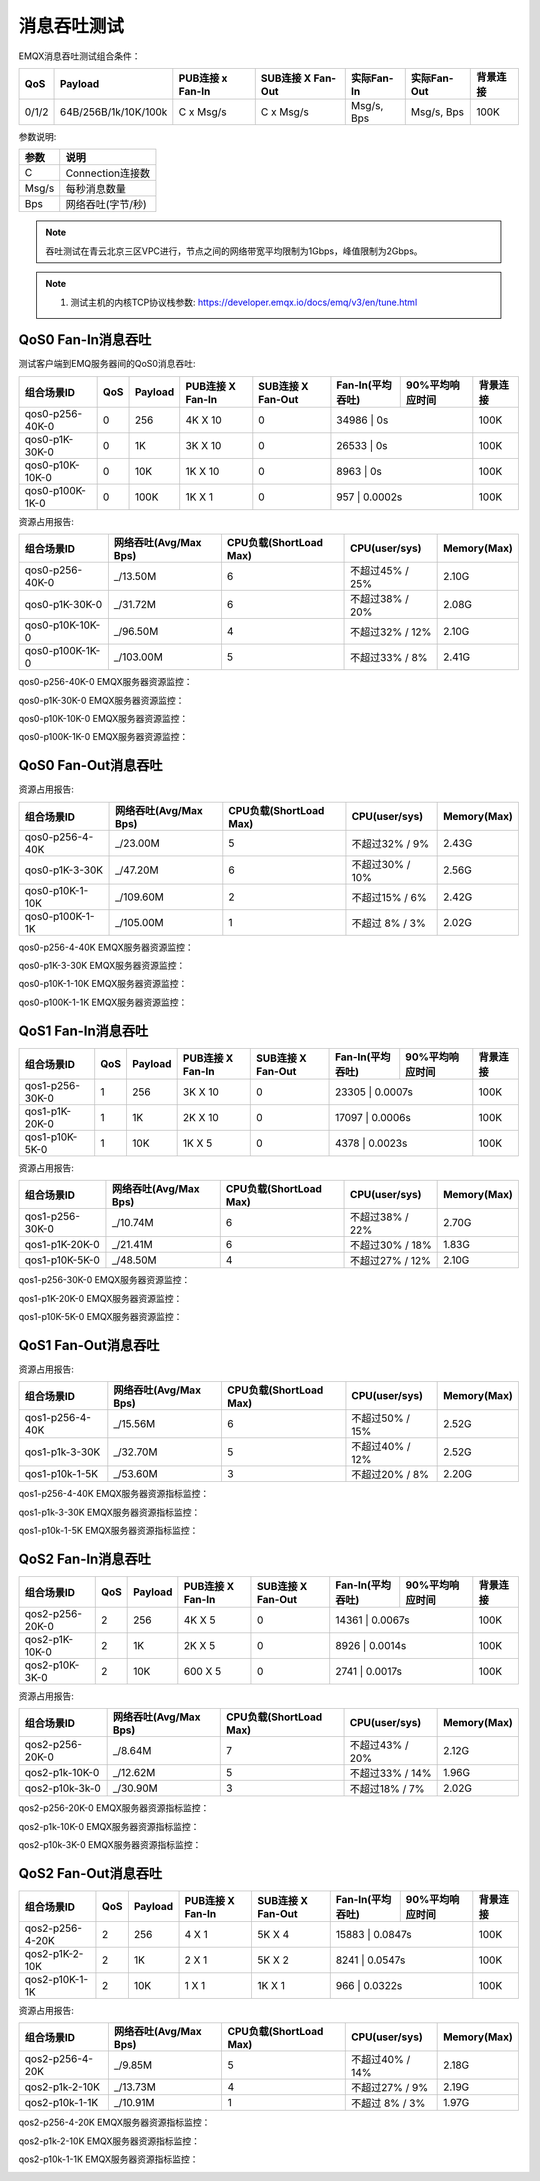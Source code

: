 
.. _throughput_benchmark:

============
消息吞吐测试
============

EMQX消息吞吐测试组合条件：

+---------+-----------------------+------------------+-------------------+-------------+---------------+-----------+
|  QoS    |         Payload       | PUB连接 x Fan-In | SUB连接 X Fan-Out |  实际Fan-In |  实际Fan-Out  |  背景连接 |
+=========+=======================+==================+===================+=============+===============+===========+
| 0/1/2   | 64B/256B/1k/10K/100k  | C x Msg/s        | C x Msg/s         | Msg/s, Bps  | Msg/s, Bps    | 100K      |
+---------+-----------------------+------------------+-------------------+-------------+---------------+-----------+

参数说明:

+----------+-----------------------+
|  参数    |   说明                |
+==========+=======================+
| C        | Connection连接数      |
+----------+-----------------------+
| Msg/s    | 每秒消息数量          |
+----------+-----------------------+
| Bps      | 网络吞吐(字节/秒)     |
+----------+-----------------------+

.. NOTE:: 吞吐测试在青云北京三区VPC进行，节点之间的网络带宽平均限制为1Gbps，峰值限制为2Gbps。

.. NOTE:: 1. 测试主机的内核TCP协议栈参数: https://developer.emqx.io/docs/emq/v3/en/tune.html

-------------------
QoS0 Fan-In消息吞吐
-------------------

测试客户端到EMQ服务器间的QoS0消息吞吐:

+------------------------+-------+-----------+-------------------+---------------------+------------------+-----------------+-----------+
| 组合场景ID             |  QoS  |  Payload  |  PUB连接 X Fan-In |  SUB连接 X Fan-Out  | Fan-In(平均吞吐) | 90%平均响应时间 |  背景连接 |
+========================+=======+===========+===================+=====================+==================+=================+===========+
| qos0-p256-40K-0        | 0     | 256       | 4K X 10           | 0                   | 34986             |      0s        | 100K      |
+------------------------+-------+-----------+-------------------+---------------------+------------------+-----------------+-----------+
| qos0-p1K-30K-0         | 0     | 1K        | 3K X 10           | 0                   | 26533             |      0s        | 100K      |
+------------------------+-------+-----------+-------------------+---------------------+------------------+-----------------+-----------+
| qos0-p10K-10K-0        | 0     | 10K       | 1K X 10           | 0                   | 8963              |      0s        | 100K      |
+------------------------+-------+-----------+-------------------+---------------------+------------------+-----------------+-----------+
| qos0-p100K-1K-0        | 0     | 100K      | 1K X 1            | 0                   | 957               |   0.0002s      | 100K      |
+------------------------+-------+-----------+-------------------+---------------------+------------------+-----------------+-----------+



资源占用报告:


+-------------------------+-----------------------+------------------------+----------------+-------------+
| 组合场景ID              | 网络吞吐(Avg/Max Bps) | CPU负载(ShortLoad Max) | CPU(user/sys)  | Memory(Max) |
+=========================+=======================+========================+================+=============+
| qos0-p256-40K-0         | _/13.50M              | 6                      | 不超过45% / 25%| 2.10G       |
+-------------------------+-----------------------+------------------------+----------------+-------------+
| qos0-p1K-30K-0          | _/31.72M              | 6                      | 不超过38% / 20%| 2.08G       |
+-------------------------+-----------------------+------------------------+----------------+-------------+
| qos0-p10K-10K-0         | _/96.50M              | 4                      | 不超过32% / 12%| 2.10G       |
+-------------------------+-----------------------+------------------------+----------------+-------------+
| qos0-p100K-1K-0         | _/103.00M             | 5                      | 不超过33% / 8% | 2.41G       |
+-------------------------+-----------------------+------------------------+----------------+-------------+


qos0-p256-40K-0 EMQX服务器资源监控：

.. image:: _static/images/qos0-p256-40K-0.png

qos0-p1K-30K-0 EMQX服务器资源监控：

.. image:: _static/images/qos0-p1K-30K-0.png

qos0-p10K-10K-0 EMQX服务器资源监控：

.. image:: _static/images/qos0-p10K-10K-0.png

qos0-p100K-1K-0 EMQX服务器资源监控：

.. image:: _static/images/qos0-p100K-1K-0.png


--------------------
QoS0 Fan-Out消息吞吐
--------------------

+------------------------+-------+-----------+-------------------+---------------------+------------------+-----------------+-----------+
| 组合场景ID             |  QoS  |  Payload  |  PUB连接 X Fan-In |  SUB连接 X Fan-Out  | Fan-In(平均吞吐) | 90%平均响应时间 |  背景连接 |
+========================+=======+===========+===================+=====================+==================+=================+===========+
| qos0-p256-4-40K        | 0     | 256       | 4 X 1             | 10K X 4             | 39381             |  0.0663s        | 100K      |
+------------------------+-------+-----------+-------------------+---------------------+------------------+-----------------+-----------+
| qos0-p1K-3-30K         | 0     | 1K        | 3 X 1             | 10K X 3             | 29687             |  0.0585s        | 100K      |
+------------------------+-------+-----------+-------------------+---------------------+------------------+-----------------+-----------+
| qos0-p10K-1-10K        | 0     | 10K       | 1 X 1             | 10K X 1             | 7902              |  0.4051s        | 100K      |
+------------------------+-------+-----------+-------------------+---------------------+------------------+-----------------+-----------+
| qos0-p100K-1-1K        | 0     | 100K      | 1 X 1             | 1K X 1              | 989               |  0.2885s        | 100K      |
+------------------------+-------+-----------+-------------------+---------------------+------------------+-----------------+-----------+


资源占用报告:

+-------------------------+-----------------------+------------------------+----------------+-------------+
| 组合场景ID              | 网络吞吐(Avg/Max Bps) | CPU负载(ShortLoad Max) | CPU(user/sys)  | Memory(Max) |
+=========================+=======================+========================+================+=============+
| qos0-p256-4-40K         | _/23.00M              | 5                      | 不超过32% / 9% | 2.43G       |
+-------------------------+-----------------------+------------------------+----------------+-------------+
| qos0-p1K-3-30K          | _/47.20M              | 6                      | 不超过30% / 10%| 2.56G       |
+-------------------------+-----------------------+------------------------+----------------+-------------+
| qos0-p10K-1-10K         | _/109.60M             | 2                      | 不超过15% / 6% | 2.42G       |
+-------------------------+-----------------------+------------------------+----------------+-------------+
| qos0-p100K-1-1K         | _/105.00M             | 1                      | 不超过 8% / 3% | 2.02G       |
+-------------------------+-----------------------+------------------------+----------------+-------------+

qos0-p256-4-40K  EMQX服务器资源监控：

.. image:: _static/images/qos0-p256-4-40K.png

qos0-p1K-3-30K  EMQX服务器资源监控：

.. image:: _static/images/qos0-p1K-3-30K.png

qos0-p10K-1-10K  EMQX服务器资源监控：

.. image:: _static/images/qos0-p10K-1-10K.png

qos0-p100K-1-1K  EMQX服务器资源监控：

.. image:: _static/images/qos0-p100K-1-1K.png

-------------------
QoS1 Fan-In消息吞吐
-------------------

+------------------------+-------+-----------+-------------------+---------------------+------------------+-----------------+-----------+
| 组合场景ID             |  QoS  |  Payload  |  PUB连接 X Fan-In |  SUB连接 X Fan-Out  | Fan-In(平均吞吐) | 90%平均响应时间 |  背景连接 |
+========================+=======+===========+===================+=====================+==================+=================+===========+
| qos1-p256-30K-0        | 1     | 256       | 3K X 10           | 0                   | 23305             |    0.0007s     | 100K      |
+------------------------+-------+-----------+-------------------+---------------------+------------------+-----------------+-----------+
| qos1-p1K-20K-0         | 1     | 1K        | 2K X 10           | 0                   | 17097             |    0.0006s     | 100K      |
+------------------------+-------+-----------+-------------------+---------------------+------------------+-----------------+-----------+
| qos1-p10K-5K-0         | 1     | 10K       | 1K X 5            | 0                   | 4378              |    0.0023s     | 100K      |
+------------------------+-------+-----------+-------------------+---------------------+------------------+-----------------+-----------+


资源占用报告:

+-------------------------+-----------------------+------------------------+----------------+-------------+
| 组合场景ID              | 网络吞吐(Avg/Max Bps) | CPU负载(ShortLoad Max) | CPU(user/sys)  | Memory(Max) |
+=========================+=======================+========================+================+=============+
| qos1-p256-30K-0         | _/10.74M              | 6                      | 不超过38% / 22%| 2.70G       |
+-------------------------+-----------------------+------------------------+----------------+-------------+
| qos1-p1K-20K-0          | _/21.41M              | 6                      | 不超过30% / 18%| 1.83G       |
+-------------------------+-----------------------+------------------------+----------------+-------------+
| qos1-p10K-5K-0          | _/48.50M              | 4                      | 不超过27% / 12%| 2.10G       |
+-------------------------+-----------------------+------------------------+----------------+-------------+


qos1-p256-30K-0 EMQX服务器资源监控：

.. image:: _static/images/qos1-p256-30K-0.png

qos1-p1K-20K-0 EMQX服务器资源监控：

.. image:: _static/images/qos1-p1K-20K-0.png

qos1-p10K-5K-0 EMQX服务器资源监控：

.. image:: _static/images/qos1-p10K-5K-0.png

--------------------
QoS1 Fan-Out消息吞吐
--------------------

+------------------------+-------+-----------+-------------------+---------------------+------------------+-----------------+-----------+
| 组合场景ID             |  QoS  |  Payload  |  PUB连接 X Fan-In |  SUB连接 X Fan-Out  | Fan-In(平均吞吐) | 90%平均响应时间 |  背景连接 |
+========================+=======+===========+===================+=====================+==================+=================+===========+
| qos1-p256-4-40K        | 1     | 256       | 4 X 1             | 10K X 4             | 33417             |  0.1165s        | 100K      |
+------------------------+-------+-----------+-------------------+---------------------+------------------+-----------------+-----------+
| qos1-p1K-3-30K         | 1     | 1K        | 3 X 1             | 10K X 3             | 25042             |  0.0899s        | 100K      |
+------------------------+-------+-----------+-------------------+---------------------+------------------+-----------------+-----------+
| qos1-p10K-1-5K         | 1     | 10K       | 1 X 1             | 5K X 1              | 4081              |  0.1883s        | 100K      |
+------------------------+-------+-----------+-------------------+---------------------+------------------+-----------------+-----------+



资源占用报告:

+-------------------------+-----------------------+------------------------+----------------+-------------+
| 组合场景ID              | 网络吞吐(Avg/Max Bps) | CPU负载(ShortLoad Max) | CPU(user/sys)  | Memory(Max) |
+=========================+=======================+========================+================+=============+
| qos1-p256-4-40K         | _/15.56M              | 6                      | 不超过50% / 15%| 2.52G       |
+-------------------------+-----------------------+------------------------+----------------+-------------+
| qos1-p1k-3-30K          | _/32.70M              | 5                      | 不超过40% / 12%| 2.52G       |
+-------------------------+-----------------------+------------------------+----------------+-------------+
| qos1-p10k-1-5K          | _/53.60M              | 3                      | 不超过20% / 8% | 2.20G       |
+-------------------------+-----------------------+------------------------+----------------+-------------+


qos1-p256-4-40K  EMQX服务器资源指标监控：

.. image:: _static/images/qos1-p256-4-40K.png


qos1-p1k-3-30K  EMQX服务器资源指标监控：

.. image:: _static/images/qos1-p1K-3-30K.png


qos1-p10k-1-5K  EMQX服务器资源指标监控：

.. image:: _static/images/qos1-p10k-1-5K.png


-------------------
QoS2 Fan-In消息吞吐
-------------------

+------------------------+-------+-----------+-------------------+---------------------+------------------+-----------------+-----------+
| 组合场景ID             |  QoS  |  Payload  |  PUB连接 X Fan-In |  SUB连接 X Fan-Out  | Fan-In(平均吞吐) | 90%平均响应时间 |  背景连接 |
+========================+=======+===========+===================+=====================+==================+=================+===========+
| qos2-p256-20K-0        | 2     | 256       | 4K X 5            | 0                   | 14361             |    0.0067s     | 100K      |
+------------------------+-------+-----------+-------------------+---------------------+------------------+-----------------+-----------+
| qos2-p1K-10K-0         | 2     | 1K        | 2K X 5            | 0                   | 8926              |    0.0014s     | 100K      |
+------------------------+-------+-----------+-------------------+---------------------+------------------+-----------------+-----------+
| qos2-p10K-3K-0         | 2     | 10K       | 600 X 5           | 0                   | 2741              |    0.0017s     | 100K      |
+------------------------+-------+-----------+-------------------+---------------------+------------------+-----------------+-----------+


资源占用报告:

+-------------------------+-----------------------+------------------------+----------------+-------------+
| 组合场景ID              | 网络吞吐(Avg/Max Bps) | CPU负载(ShortLoad Max) | CPU(user/sys)  | Memory(Max) |
+=========================+=======================+========================+================+=============+
| qos2-p256-20K-0         | _/8.64M               | 7                      | 不超过43% / 20%| 2.12G       |
+-------------------------+-----------------------+------------------------+----------------+-------------+
| qos2-p1k-10K-0          | _/12.62M              | 5                      | 不超过33% / 14%| 1.96G       |
+-------------------------+-----------------------+------------------------+----------------+-------------+
| qos2-p10k-3k-0          | _/30.90M              | 3                      | 不超过18% / 7% | 2.02G       |
+-------------------------+-----------------------+------------------------+----------------+-------------+


qos2-p256-20K-0  EMQX服务器资源指标监控：

.. image:: _static/images/qos2-p256-20K-0.png

qos2-p1k-10K-0  EMQX服务器资源指标监控：

.. image:: _static/images/qos2-p1k-10K-0.png

qos2-p10k-3K-0  EMQX服务器资源指标监控：

.. image:: _static/images/qos2-p10k-3k-0.png


--------------------
QoS2 Fan-Out消息吞吐
--------------------

+------------------------+-------+-----------+-------------------+---------------------+------------------+-----------------+-----------+
| 组合场景ID             |  QoS  |  Payload  |  PUB连接 X Fan-In |  SUB连接 X Fan-Out  | Fan-In(平均吞吐) | 90%平均响应时间 |  背景连接 |
+========================+=======+===========+===================+=====================+==================+=================+===========+
| qos2-p256-4-20K        | 2     | 256       | 4 X 1             | 5K X 4              | 15883             |    0.0847s     | 100K      |
+------------------------+-------+-----------+-------------------+---------------------+------------------+-----------------+-----------+
| qos2-p1K-2-10K         | 2     | 1K        | 2 X 1             | 5K X 2              | 8241              |    0.0547s     | 100K      |
+------------------------+-------+-----------+-------------------+---------------------+------------------+-----------------+-----------+
| qos2-p10K-1-1K         | 2     | 10K       | 1 X 1             | 1K X 1              | 966               |    0.0322s     | 100K      |
+------------------------+-------+-----------+-------------------+---------------------+------------------+-----------------+-----------+



资源占用报告:

+-------------------------+-----------------------+------------------------+----------------+-------------+
| 组合场景ID              | 网络吞吐(Avg/Max Bps) | CPU负载(ShortLoad Max) | CPU(user/sys)  | Memory(Max) |
+=========================+=======================+========================+================+=============+
| qos2-p256-4-20K         | _/9.85M               | 5                      | 不超过40% / 14%| 2.18G       |
+-------------------------+-----------------------+------------------------+----------------+-------------+
| qos2-p1k-2-10K          | _/13.73M              | 4                      | 不超过27% / 9% | 2.19G       |
+-------------------------+-----------------------+------------------------+----------------+-------------+
| qos2-p10k-1-1K          | _/10.91M              | 1                      | 不超过 8% / 3% | 1.97G       |
+-------------------------+-----------------------+------------------------+----------------+-------------+


qos2-p256-4-20K  EMQX服务器资源指标监控：

.. image:: _static/images/qos2-p256-4-20K.png

qos2-p1k-2-10K  EMQX服务器资源指标监控：

.. image:: _static/images/qos2-p1k-2-10K.png

qos2-p10k-1-1K  EMQX服务器资源指标监控：

.. image:: _static/images/qos2-p10k-1-1K.png
